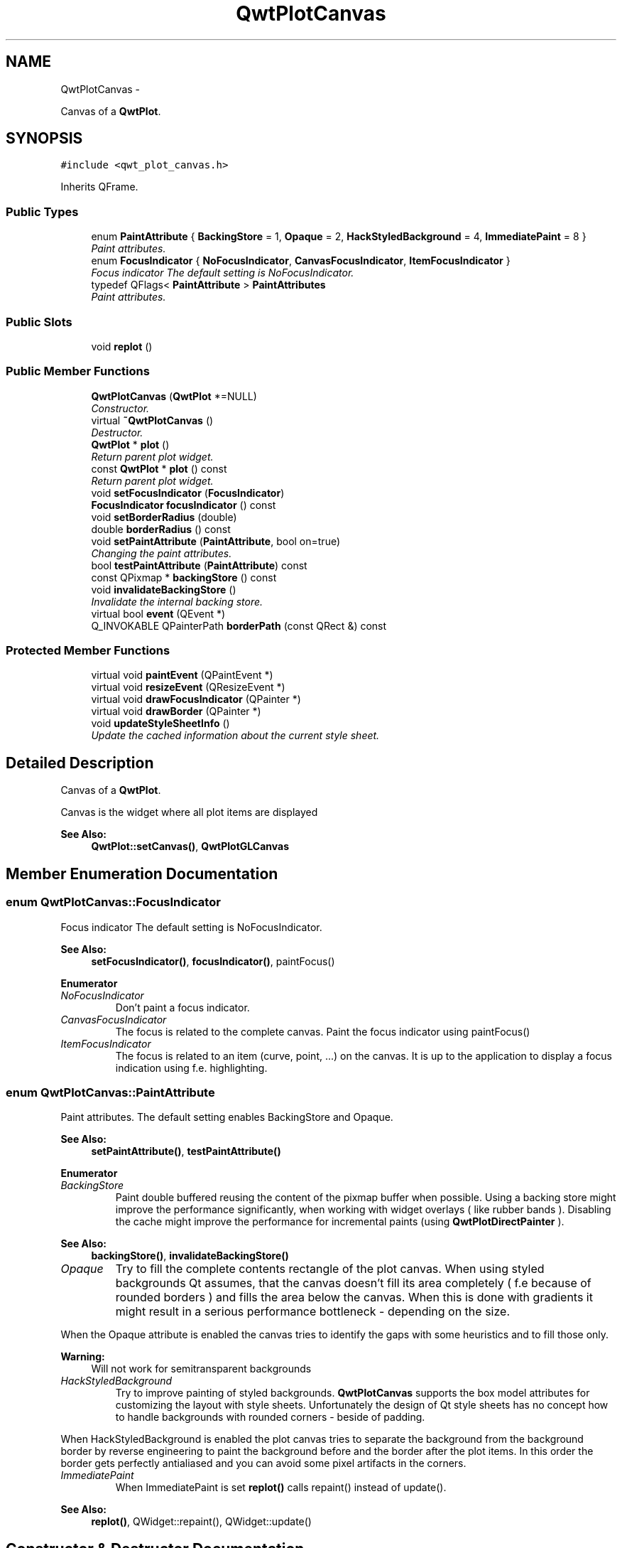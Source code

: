 .TH "QwtPlotCanvas" 3 "Thu Dec 11 2014" "Version 6.1.2" "Qwt User's Guide" \" -*- nroff -*-
.ad l
.nh
.SH NAME
QwtPlotCanvas \- 
.PP
Canvas of a \fBQwtPlot\fP\&.  

.SH SYNOPSIS
.br
.PP
.PP
\fC#include <qwt_plot_canvas\&.h>\fP
.PP
Inherits QFrame\&.
.SS "Public Types"

.in +1c
.ti -1c
.RI "enum \fBPaintAttribute\fP { \fBBackingStore\fP = 1, \fBOpaque\fP = 2, \fBHackStyledBackground\fP = 4, \fBImmediatePaint\fP = 8 }"
.br
.RI "\fIPaint attributes\&. \fP"
.ti -1c
.RI "enum \fBFocusIndicator\fP { \fBNoFocusIndicator\fP, \fBCanvasFocusIndicator\fP, \fBItemFocusIndicator\fP }"
.br
.RI "\fIFocus indicator The default setting is NoFocusIndicator\&. \fP"
.ti -1c
.RI "typedef QFlags< \fBPaintAttribute\fP > \fBPaintAttributes\fP"
.br
.RI "\fIPaint attributes\&. \fP"
.in -1c
.SS "Public Slots"

.in +1c
.ti -1c
.RI "void \fBreplot\fP ()"
.br
.in -1c
.SS "Public Member Functions"

.in +1c
.ti -1c
.RI "\fBQwtPlotCanvas\fP (\fBQwtPlot\fP *=NULL)"
.br
.RI "\fIConstructor\&. \fP"
.ti -1c
.RI "virtual \fB~QwtPlotCanvas\fP ()"
.br
.RI "\fIDestructor\&. \fP"
.ti -1c
.RI "\fBQwtPlot\fP * \fBplot\fP ()"
.br
.RI "\fIReturn parent plot widget\&. \fP"
.ti -1c
.RI "const \fBQwtPlot\fP * \fBplot\fP () const "
.br
.RI "\fIReturn parent plot widget\&. \fP"
.ti -1c
.RI "void \fBsetFocusIndicator\fP (\fBFocusIndicator\fP)"
.br
.ti -1c
.RI "\fBFocusIndicator\fP \fBfocusIndicator\fP () const "
.br
.ti -1c
.RI "void \fBsetBorderRadius\fP (double)"
.br
.ti -1c
.RI "double \fBborderRadius\fP () const "
.br
.ti -1c
.RI "void \fBsetPaintAttribute\fP (\fBPaintAttribute\fP, bool on=true)"
.br
.RI "\fIChanging the paint attributes\&. \fP"
.ti -1c
.RI "bool \fBtestPaintAttribute\fP (\fBPaintAttribute\fP) const "
.br
.ti -1c
.RI "const QPixmap * \fBbackingStore\fP () const "
.br
.ti -1c
.RI "void \fBinvalidateBackingStore\fP ()"
.br
.RI "\fIInvalidate the internal backing store\&. \fP"
.ti -1c
.RI "virtual bool \fBevent\fP (QEvent *)"
.br
.ti -1c
.RI "Q_INVOKABLE QPainterPath \fBborderPath\fP (const QRect &) const "
.br
.in -1c
.SS "Protected Member Functions"

.in +1c
.ti -1c
.RI "virtual void \fBpaintEvent\fP (QPaintEvent *)"
.br
.ti -1c
.RI "virtual void \fBresizeEvent\fP (QResizeEvent *)"
.br
.ti -1c
.RI "virtual void \fBdrawFocusIndicator\fP (QPainter *)"
.br
.ti -1c
.RI "virtual void \fBdrawBorder\fP (QPainter *)"
.br
.ti -1c
.RI "void \fBupdateStyleSheetInfo\fP ()"
.br
.RI "\fIUpdate the cached information about the current style sheet\&. \fP"
.in -1c
.SH "Detailed Description"
.PP 
Canvas of a \fBQwtPlot\fP\&. 

Canvas is the widget where all plot items are displayed
.PP
\fBSee Also:\fP
.RS 4
\fBQwtPlot::setCanvas()\fP, \fBQwtPlotGLCanvas\fP 
.RE
.PP

.SH "Member Enumeration Documentation"
.PP 
.SS "enum \fBQwtPlotCanvas::FocusIndicator\fP"

.PP
Focus indicator The default setting is NoFocusIndicator\&. 
.PP
\fBSee Also:\fP
.RS 4
\fBsetFocusIndicator()\fP, \fBfocusIndicator()\fP, paintFocus() 
.RE
.PP

.PP
\fBEnumerator\fP
.in +1c
.TP
\fB\fINoFocusIndicator \fP\fP
Don't paint a focus indicator\&. 
.TP
\fB\fICanvasFocusIndicator \fP\fP
The focus is related to the complete canvas\&. Paint the focus indicator using paintFocus() 
.TP
\fB\fIItemFocusIndicator \fP\fP
The focus is related to an item (curve, point, \&.\&.\&.) on the canvas\&. It is up to the application to display a focus indication using f\&.e\&. highlighting\&. 
.SS "enum \fBQwtPlotCanvas::PaintAttribute\fP"

.PP
Paint attributes\&. The default setting enables BackingStore and Opaque\&.
.PP
\fBSee Also:\fP
.RS 4
\fBsetPaintAttribute()\fP, \fBtestPaintAttribute()\fP 
.RE
.PP

.PP
\fBEnumerator\fP
.in +1c
.TP
\fB\fIBackingStore \fP\fP
Paint double buffered reusing the content of the pixmap buffer when possible\&. Using a backing store might improve the performance significantly, when working with widget overlays ( like rubber bands )\&. Disabling the cache might improve the performance for incremental paints (using \fBQwtPlotDirectPainter\fP )\&.
.PP
\fBSee Also:\fP
.RS 4
\fBbackingStore()\fP, \fBinvalidateBackingStore()\fP 
.RE
.PP

.TP
\fB\fIOpaque \fP\fP
Try to fill the complete contents rectangle of the plot canvas\&. When using styled backgrounds Qt assumes, that the canvas doesn't fill its area completely ( f\&.e because of rounded borders ) and fills the area below the canvas\&. When this is done with gradients it might result in a serious performance bottleneck - depending on the size\&.
.PP
When the Opaque attribute is enabled the canvas tries to identify the gaps with some heuristics and to fill those only\&.
.PP
\fBWarning:\fP
.RS 4
Will not work for semitransparent backgrounds 
.RE
.PP

.TP
\fB\fIHackStyledBackground \fP\fP
Try to improve painting of styled backgrounds\&. \fBQwtPlotCanvas\fP supports the box model attributes for customizing the layout with style sheets\&. Unfortunately the design of Qt style sheets has no concept how to handle backgrounds with rounded corners - beside of padding\&.
.PP
When HackStyledBackground is enabled the plot canvas tries to separate the background from the background border by reverse engineering to paint the background before and the border after the plot items\&. In this order the border gets perfectly antialiased and you can avoid some pixel artifacts in the corners\&. 
.TP
\fB\fIImmediatePaint \fP\fP
When ImmediatePaint is set \fBreplot()\fP calls repaint() instead of update()\&.
.PP
\fBSee Also:\fP
.RS 4
\fBreplot()\fP, QWidget::repaint(), QWidget::update() 
.RE
.PP

.SH "Constructor & Destructor Documentation"
.PP 
.SS "QwtPlotCanvas::QwtPlotCanvas (\fBQwtPlot\fP *plot = \fCNULL\fP)\fC [explicit]\fP"

.PP
Constructor\&. 
.PP
\fBParameters:\fP
.RS 4
\fIplot\fP Parent plot widget 
.RE
.PP
\fBSee Also:\fP
.RS 4
\fBQwtPlot::setCanvas()\fP 
.RE
.PP

.SH "Member Function Documentation"
.PP 
.SS "const QPixmap * QwtPlotCanvas::backingStore () const"

.PP
\fBReturns:\fP
.RS 4
Backing store, might be null 
.RE
.PP

.SS "QPainterPath QwtPlotCanvas::borderPath (const QRect &rect) const"
Calculate the painter path for a styled or rounded border
.PP
When the canvas has no styled background or rounded borders the painter path is empty\&.
.PP
\fBParameters:\fP
.RS 4
\fIrect\fP Bounding rectangle of the canvas 
.RE
.PP
\fBReturns:\fP
.RS 4
Painter path, that can be used for clipping 
.RE
.PP

.SS "double QwtPlotCanvas::borderRadius () const"

.PP
\fBReturns:\fP
.RS 4
Radius for the corners of the border frame 
.RE
.PP
\fBSee Also:\fP
.RS 4
\fBsetBorderRadius()\fP 
.RE
.PP

.SS "void QwtPlotCanvas::drawBorder (QPainter *painter)\fC [protected]\fP, \fC [virtual]\fP"
Draw the border of the plot canvas
.PP
\fBParameters:\fP
.RS 4
\fIpainter\fP Painter 
.RE
.PP
\fBSee Also:\fP
.RS 4
\fBsetBorderRadius()\fP 
.RE
.PP

.SS "void QwtPlotCanvas::drawFocusIndicator (QPainter *painter)\fC [protected]\fP, \fC [virtual]\fP"
Draw the focus indication 
.PP
\fBParameters:\fP
.RS 4
\fIpainter\fP Painter 
.RE
.PP

.SS "bool QwtPlotCanvas::event (QEvent *event)\fC [virtual]\fP"
Qt event handler for QEvent::PolishRequest and QEvent::StyleChange
.PP
\fBParameters:\fP
.RS 4
\fIevent\fP Qt Event 
.RE
.PP
\fBReturns:\fP
.RS 4
See QFrame::event() 
.RE
.PP

.SS "\fBQwtPlotCanvas::FocusIndicator\fP QwtPlotCanvas::focusIndicator () const"

.PP
\fBReturns:\fP
.RS 4
Focus indicator
.RE
.PP
\fBSee Also:\fP
.RS 4
\fBFocusIndicator\fP, \fBsetFocusIndicator()\fP 
.RE
.PP

.SS "void QwtPlotCanvas::paintEvent (QPaintEvent *event)\fC [protected]\fP, \fC [virtual]\fP"
Paint event 
.PP
\fBParameters:\fP
.RS 4
\fIevent\fP Paint event 
.RE
.PP

.SS "void QwtPlotCanvas::replot ()\fC [slot]\fP"
Invalidate the paint cache and repaint the canvas 
.PP
\fBSee Also:\fP
.RS 4
invalidatePaintCache() 
.RE
.PP

.SS "void QwtPlotCanvas::resizeEvent (QResizeEvent *event)\fC [protected]\fP, \fC [virtual]\fP"
Resize event 
.PP
\fBParameters:\fP
.RS 4
\fIevent\fP Resize event 
.RE
.PP

.SS "void QwtPlotCanvas::setBorderRadius (doubleradius)"
Set the radius for the corners of the border frame
.PP
\fBParameters:\fP
.RS 4
\fIradius\fP Radius of a rounded corner 
.RE
.PP
\fBSee Also:\fP
.RS 4
\fBborderRadius()\fP 
.RE
.PP

.SS "void QwtPlotCanvas::setFocusIndicator (\fBFocusIndicator\fPfocusIndicator)"
Set the focus indicator
.PP
\fBSee Also:\fP
.RS 4
\fBFocusIndicator\fP, \fBfocusIndicator()\fP 
.RE
.PP

.SS "void QwtPlotCanvas::setPaintAttribute (\fBPaintAttribute\fPattribute, boolon = \fCtrue\fP)"

.PP
Changing the paint attributes\&. 
.PP
\fBParameters:\fP
.RS 4
\fIattribute\fP Paint attribute 
.br
\fIon\fP On/Off
.RE
.PP
\fBSee Also:\fP
.RS 4
\fBtestPaintAttribute()\fP, \fBbackingStore()\fP 
.RE
.PP

.SS "bool QwtPlotCanvas::testPaintAttribute (\fBPaintAttribute\fPattribute) const"
Test whether a paint attribute is enabled
.PP
\fBParameters:\fP
.RS 4
\fIattribute\fP Paint attribute 
.RE
.PP
\fBReturns:\fP
.RS 4
true, when attribute is enabled 
.RE
.PP
\fBSee Also:\fP
.RS 4
\fBsetPaintAttribute()\fP 
.RE
.PP


.SH "Author"
.PP 
Generated automatically by Doxygen for Qwt User's Guide from the source code\&.
